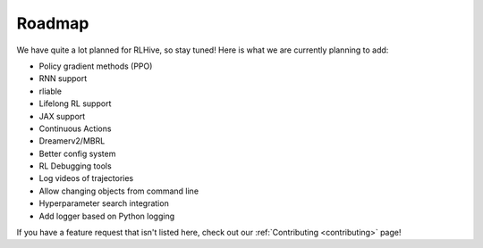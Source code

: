 Roadmap
========

We have quite a lot planned for RLHive, so stay tuned! Here is what we are currently
planning to add:

* Policy gradient methods (PPO)
* RNN support
* rliable
* Lifelong RL support
* JAX support
* Continuous Actions
* Dreamerv2/MBRL
* Better config system
* RL Debugging tools
* Log videos of trajectories
* Allow changing objects from command line
* Hyperparameter search integration
* Add logger based on Python logging

If you have a feature request that isn't listed here, check out our 
:ref:`Contributing <contributing>` page!